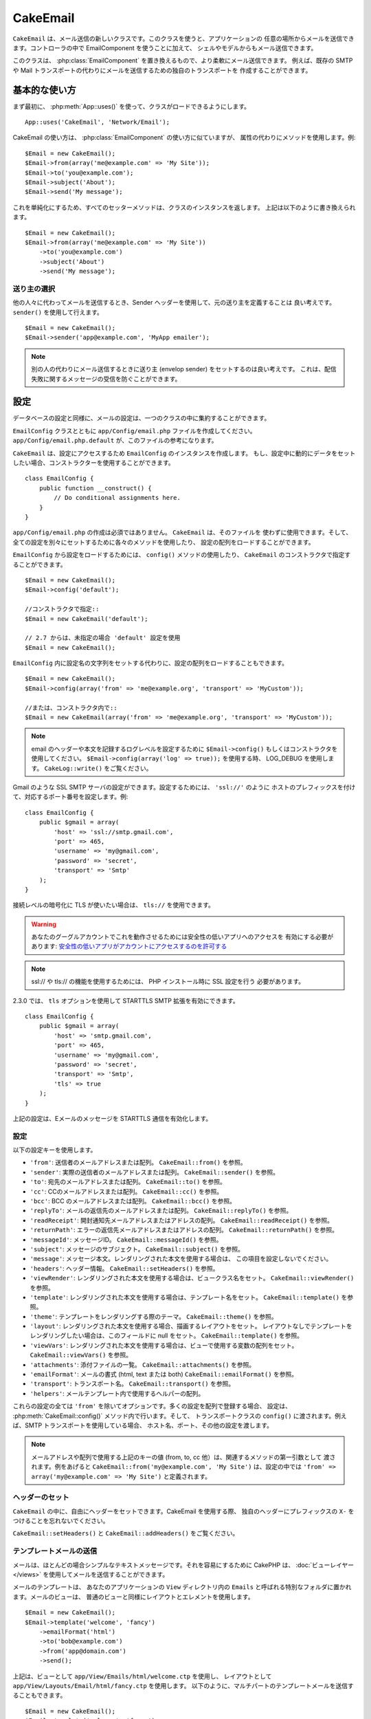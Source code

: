 CakeEmail
#########

.. php:class:: CakeEmail(mixed $config = null)

``CakeEmail`` は、メール送信の新しいクラスです。このクラスを使うと、アプリケーションの
任意の場所からメールを送信できます。コントローラの中で EmailComponent を使うことに加えて、
シェルやモデルからもメール送信できます。

このクラスは、 :php:class:`EmailComponent` を置き換えるもので、より柔軟にメール送信できます。
例えば、既存の SMTP や Mail トランスポートの代わりにメールを送信するための独自のトランスポートを
作成することができます。

基本的な使い方
==============

まず最初に、 :php:meth:`App::uses()` を使って、クラスがロードできるようにします。 ::

    App::uses('CakeEmail', 'Network/Email');

CakeEmail の使い方は、 :php:class:`EmailComponent` の使い方に似ていますが、
属性の代わりにメソッドを使用します。例::

    $Email = new CakeEmail();
    $Email->from(array('me@example.com' => 'My Site'));
    $Email->to('you@example.com');
    $Email->subject('About');
    $Email->send('My message');

これを単純化にするため、すべてのセッターメソッドは、クラスのインスタンスを返します。
上記は以下のように書き換えられます。 ::

    $Email = new CakeEmail();
    $Email->from(array('me@example.com' => 'My Site'))
        ->to('you@example.com')
        ->subject('About')
        ->send('My message');

送り主の選択
-------------------

他の人々に代わってメールを送信するとき、Sender ヘッダーを使用して、元の送り主を定義することは
良い考えです。 ``sender()`` を使用して行えます。 ::

    $Email = new CakeEmail();
    $Email->sender('app@example.com', 'MyApp emailer');

.. note::

    別の人の代わりにメール送信するときに送り主 (envelop sender) をセットするのは良い考えです。
    これは、配信失敗に関するメッセージの受信を防ぐことができます。

設定
=============

データベースの設定と同様に、メールの設定は、一つのクラスの中に集約することができます。

``EmailConfig`` クラスとともに ``app/Config/email.php`` ファイルを作成してください。
``app/Config/email.php.default`` が、このファイルの参考になります。

``CakeEmail`` は、設定にアクセスするため ``EmailConfig`` のインスタンスを作成します。
もし、設定中に動的にデータをセットしたい場合、コンストラクターを使用することができます。 ::

    class EmailConfig {
        public function __construct() {
            // Do conditional assignments here.
        }
    }

``app/Config/email.php`` の作成は必須ではありません。 ``CakeEmail`` は、そのファイルを
使わずに使用できます。そして、全ての設定を別々にセットするために各々のメソッドを使用したり、
設定の配列をロードすることができます。

``EmailConfig`` から設定をロードするためには、 ``config()`` メソッドの使用したり、
``CakeEmail`` のコンストラクタで指定することができます。 ::

    $Email = new CakeEmail();
    $Email->config('default');

    //コンストラクタで指定::
    $Email = new CakeEmail('default');

    // 2.7 からは、未指定の場合 'default' 設定を使用
    $Email = new CakeEmail();

``EmailConfig`` 内に設定名の文字列をセットする代わりに、設定の配列をロードすることもできます。 ::

    $Email = new CakeEmail();
    $Email->config(array('from' => 'me@example.org', 'transport' => 'MyCustom'));

    //または、コンストラクタ内で::
    $Email = new CakeEmail(array('from' => 'me@example.org', 'transport' => 'MyCustom'));

.. note::
    
    email のヘッダーや本文を記録するログレベルを設定するために ``$Email->config()``
    もしくはコンストラクタを使用してください。 ``$Email->config(array('log' => true));``
    を使用する時、 LOG_DEBUG を使用します。 ``CakeLog::write()`` をご覧ください。

Gmail のような SSL SMTP サーバの設定ができます。設定するためには、 ``'ssl://'`` のように
ホストのプレフィックスを付けて、対応するポート番号を設定します。例::

    class EmailConfig {
        public $gmail = array(
            'host' => 'ssl://smtp.gmail.com',
            'port' => 465,
            'username' => 'my@gmail.com',
            'password' => 'secret',
            'transport' => 'Smtp'
        );
    }

接続レベルの暗号化に TLS が使いたい場合は、 ``tls://`` を使用できます。

.. warning::
    あなたのグーグルアカウントでこれを動作させるためには安全性の低いアプリへのアクセスを
    有効にする必要があります: `安全性の低いアプリがアカウントにアクセスするのを許可する
    <https://support.google.com/accounts/answer/6010255?hl=ja>`__

.. note::

    ssl:// や tls:// の機能を使用するためには、 PHP インストール時に SSL 設定を行う
    必要があります。

2.3.0 では、 ``tls`` オプションを使用して STARTTLS SMTP 拡張を有効にできます。 ::

    class EmailConfig {
        public $gmail = array(
            'host' => 'smtp.gmail.com',
            'port' => 465,
            'username' => 'my@gmail.com',
            'password' => 'secret',
            'transport' => 'Smtp',
            'tls' => true
        );
    }

上記の設定は、Eメールのメッセージを STARTTLS 通信を有効化します。

.. versionadded:: 2.3
    2.3 から TLS 送信のサポートが追加されました。


.. _email-configurations:

設定
--------------

以下の設定キーを使用します。

- ``'from'``: 送信者のメールアドレスまたは配列。 ``CakeEmail::from()`` を参照。
- ``'sender'``: 実際の送信者のメールアドレスまたは配列。 ``CakeEmail::sender()`` を参照。
- ``'to'``: 宛先のメールアドレスまたは配列。 ``CakeEmail::to()`` を参照。
- ``'cc'``: CCのメールアドレスまたは配列。 ``CakeEmail::cc()`` を参照。
- ``'bcc'``: BCC のメールアドレスまたは配列。 ``CakeEmail::bcc()`` を参照。
- ``'replyTo'``: メールの返信先のメールアドレスまたは配列。 ``CakeEmail::replyTo()`` を参照。
- ``'readReceipt'``: 開封通知先メールアドレスまたはアドレスの配列。 ``CakeEmail::readReceipt()``
  を参照。
- ``'returnPath'``: エラーの返信先メールアドレスまたはアドレスの配列。 
  ``CakeEmail::returnPath()`` を参照。
- ``'messageId'``: メッセージID。 ``CakeEmail::messageId()`` を参照。
- ``'subject'``: メッセージのサブジェクト。 ``CakeEmail::subject()`` を参照。
- ``'message'``: メッセージ本文。レンダリングされた本文を使用する場合は、
  この項目を設定しないでください。
- ``'headers'``: ヘッダー情報。 ``CakeEmail::setHeaders()`` を参照。
- ``'viewRender'``: レンダリングされた本文を使用する場合は、ビュークラス名をセット。
  ``CakeEmail::viewRender()`` を参照。
- ``'template'``: レンダリングされた本文を使用する場合は、テンプレート名をセット。
  ``CakeEmail::template()`` を参照。
- ``'theme'``: テンプレートをレンダリングする際のテーマ。 ``CakeEmail::theme()`` を参照。
- ``'layout'``: レンダリングされた本文を使用する場合、描画するレイアウトをセット。
  レイアウトなしでテンプレートをレンダリングしたい場合は、このフィールドに null をセット。
  ``CakeEmail::template()`` を参照。
- ``'viewVars'``: レンダリングされた本文を使用する場合は、ビューで使用する変数の配列をセット。
  ``CakeEmail::viewVars()`` を参照。
- ``'attachments'``: 添付ファイルの一覧。 ``CakeEmail::attachments()`` を参照。
- ``'emailFormat'``: メールの書式 (html, text または both) ``CakeEmail::emailFormat()``
  を参照。
- ``'transport'``: トランスポート名。 ``CakeEmail::transport()`` を参照。
- ``'helpers'``: メールテンプレート内で使用するヘルパーの配列。

これらの設定の全ては ``'from'`` を除いてオプションです。多くの設定を配列で登録する場合、
設定は、 :php:meth:`CakeEmail::config()` メソッド内で行います。そして、
トランスポートクラスの ``config()`` に渡されます。例えば、SMTP トランスポートを使用している場合、
ホスト名、ポート、その他の設定を渡します。

.. note::

    メールアドレスや配列で使用する上記のキーの値 (from, to, cc 他）は、関連するメソッドの第一引数として
    渡されます。例をあげると ``CakeEmail::from('my@example.com', 'My Site')`` は、設定の中では
    ``'from' => array('my@example.com' => 'My Site')`` と定義されます。

ヘッダーのセット
-----------------

``CakeEmail`` の中に、自由にヘッダーをセットできます。CakeEmail を使用する際、
独自のヘッダーにプレフィックスの ``X-`` をつけることを忘れないでください。

``CakeEmail::setHeaders()`` と ``CakeEmail::addHeaders()`` をご覧ください。

テンプレートメールの送信
------------------------

メールは、ほとんどの場合シンプルなテキストメッセージです。それを容易にするために
CakePHP は、 :doc:`ビューレイヤー </views>` を使用してメールを送信することができます。

メールのテンプレートは、 あなたのアプリケーションの ``View`` ディレクトリ内の
``Emails`` と呼ばれる特別なフォルダに置かれます。メールのビューは、
普通のビューと同様にレイアウトとエレメントを使用します。 ::

    $Email = new CakeEmail();
    $Email->template('welcome', 'fancy')
        ->emailFormat('html')
        ->to('bob@example.com')
        ->from('app@domain.com')
        ->send();

上記は、ビューとして ``app/View/Emails/html/welcome.ctp`` を使用し、
レイアウトとして ``app/View/Layouts/Email/html/fancy.ctp`` を使用します。
以下のように、マルチパートのテンプレートメールを送信することもできます。 ::

    $Email = new CakeEmail();
    $Email->template('welcome', 'fancy')
        ->emailFormat('both')
        ->to('bob@example.com')
        ->from('app@domain.com')
        ->send();

この例では、以下のビューファイルを使用します。

* ``app/View/Emails/text/welcome.ctp``
* ``app/View/Layouts/Emails/text/fancy.ctp``
* ``app/View/Emails/html/welcome.ctp``
* ``app/View/Layouts/Emails/html/fancy.ctp``

テンプレートメールを送信する時、 ``text`` 、 ``html`` と ``both`` のうちの
どれかを送信オプションとして指定します。

``CakeEmail::viewVars()`` でビューの変数をセットできます。 ::

    $Email = new CakeEmail('templated');
    $Email->viewVars(array('value' => 12345));

以下のようにメールテンプレート内で使用します。 ::

    <p>Here is your value: <b><?php echo $value; ?></b></p>

メールでも普通のビューファイルと同様にヘルパーを使用できます。
デフォルトでは、 :php:class:`HtmlHelper` のみがロードされます。 ``helpers()``
メソッドを使うことで追加でヘルパーをロードできます。 ::

    $Email->helpers(array('Html', 'Custom', 'Text'));

ヘルパーを設定する時は、'Html' を含めて下さい。そうしなければ、メールテンプレートに
ロードされません。

もし、プラグインの中でテンプレートを使用してメール送信したい場合、おなじみの :term:`プラグイン記法`
を使います。 ::

    $Email = new CakeEmail();
    $Email->template('Blog.new_comment', 'Blog.auto_message');

上記の例は、 Blog プラグインのテンプレートを使用しています。

いくつかのケースで、プラグインで用意されたデフォルトのテンプレートを上書きしたい場合が
あるかもしれません。 ``CakeEmail::theme()`` メソッドを使って適切なテーマを使用することを
CakeEmail に伝えることによって行います。 ::

    $Email = new CakeEmail();
    $Email->template('Blog.new_comment', 'Blog.auto_message');
    $Email->theme('TestTheme');

これは、Blog プラグインを更新せずにあなたのテーマの `new_comment` テンプレートで上書きできます。
テンプレートファイルは、以下のパスで作成する必要があります: 
``APP/View/Themed/TestTheme/Blog/Emails/text/new_comment.ctp``.

添付の送信
-------------------

.. php:method:: attachments($attachments = null)

メールにファイルを添付することができます。添付するファイルの種類や、
宛先のメールクライアントにどのようなファイル名で送りたいのかによって
幾つかの異なる書式があります。

1. 文字列: ``$Email->attachments('/full/file/path/file.png')`` は、
   file.png というファイル名でこのファイルを添付します。
2. 配列: ``$Email->attachments(array('/full/file/path/file.png'))`` は、
   文字列の場合と同じ振る舞いをします。
3. キー付き配列:
   ``$Email->attachments(array('photo.png' => '/full/some_hash.png'))`` は、
   photo.png というファイル名で some_hash.png ファイルを添付します。
   受信者からは、some_hash.png ではなく photo.png として見えます。
4. ネストした配列::

    $Email->attachments(array(
        'photo.png' => array(
            'file' => '/full/some_hash.png',
            'mimetype' => 'image/png',
            'contentId' => 'my-unique-id'
        )
    ));

   上記は、異なる mimetype と独自のコンテンツID を添付します
   (添付をインラインに変換する場合にコンテンツIDをセットします)。
   mimetype と contentId はこの形式のオプションです。

   4.1. ``contentId`` を指定した時、HTML 内で ``<img src="cid:my-content-id">``
   のようにファイルを使用できます。

   4.2. 添付の ``Content-Disposition`` ヘッダーを無効にするために
   ``contentDisposition`` オプションを使用できます。これは、outlook を使って
   ical の招待状をクライアントに送る時に便利です。

   4.3. ``file`` オプションの代わりに ``data`` オプションを使うと、
   ファイル本文を文字列として添付することができます。これは、ファイルパスを指定せずに
   添付することができます。

.. versionchanged:: 2.3
    ``contentDisposition`` オプションが追加されました。

.. versionchanged:: 2.4
    ``data`` オプションが追加されました。

トランスポートの利用
--------------------

トランスポートは、様々なプロトコルや方法で E メールを送信するために設計されたクラスです。
CakePHP は、 Mail (デフォルト)、 Debug と SMTP トランスポートをサポートします。

これらの送信方法を設定するためには、 :php:meth:`CakeEmail::transport()` メソッドを
使用するか、設定内で transport を指定する必要があります。

独自のトランスポートの作成
~~~~~~~~~~~~~~~~~~~~~~~~~~

SwiftMailer のような他のメールシステムを使うために独自のトランスポートを作成することができます。
トランスポートを作るためには、(Example という名前のトランスポートの場合）最初に
``app/Lib/Network/Email/ExampleTransport.php`` ファイルを作成してください。 
作成開始時点のファイルは以下のようになります。 ::

    App::uses('AbstractTransport', 'Network/Email');

    class ExampleTransport extends AbstractTransport {

        public function send(CakeEmail $Email) {
            // magic inside!
        }

    }

独自のロジックで、 ``send(CakeEmail $Email)`` メソッドを実装してください。
オプションで、 ``config($config`` メソッドも実装できます。 ``config()`` は、
send() の前に呼ばれ、ユーザーの設定を受け取ることができます。デフォルトでは、
このメソッドは、 protected な変数 ``$_config`` に設定内容をセットします。

もし、送信前にトランスポート上のメソッドを追加で呼ぶ必要がある場合、
トランスポートのインスタンスを取得するために :php:meth:`CakeEmail::transportClass()`
が使えます。例::

    $yourInstance = $Email->transport('your')->transportClass();
    $yourInstance->myCustomMethod();
    $Email->send();

アドレスバリデーションの緩和
---------------------------------

.. php:method:: emailPattern($pattern = null)

もし、規約に準拠していないアドレスに送信するときにバリデーションに問題がある場合、
メールアドレスのバリデーションに使用するパターンを緩和することができます。
いくつかの日本の ISP に送信するときに必要になります。 ::

    $email = new CakeEmail('default');

    // 規約に準拠しないアドレスに送信できるように
    // メールのパターンを緩和します。
    $email->emailPattern($newPattern);

.. versionadded:: 2.4


メッセージの即時送信
========================

しばしば、メールの素早い送信が必要で、送信ごとに毎回設定のセットアップが必要ないことがあります。
そのような目的のために :php:meth:`CakeEmail::deliver()` が用意されています。

``EmailConfig`` 内で設定を作成したり、 ``CakeEmail::deliver()`` スタティックメソッドに
すべての必要なオプションを配列で指定することができます。 例::

    CakeEmail::deliver('you@example.com', 'Subject', 'Message', array('from' => 'me@example.com'));

このメソッドは、 you@example.com 宛に、 me@example.com から、サブジェクト「Subject」、
本文「Message」でメールを送信します。

``deliver()`` の戻り値は、 すべての設定を持つ :php:class:`CakeEmail` インスタンスです。
もし、メールを送信せず送信前に幾つか設定変更したい場合、第５引数に false
をセットしてインスタンスを取得してください。

第３引数には、メッセージの本文か、レンダリングされた本文を使用時には変数の配列を指定します。

第４引数は、設定の配列や ``EmailConfig`` 内の設定名の文字列を指定します。

もしあなたが望むのなら、サブジェクトと本文に null をセットして、すべての設定を
(配列か ``EmailConfig`` を使用して)第４引数で指定できます。


CLI からのメール送信
=======================

.. versionchanged:: 2.2

    ``domain()`` メソッドは、 2.2 で追加されました。

シェルやタスクなどの CLI スクリプトでメールを送信するとき、CakeEmail に使用するドメイン名を
セットしなければなりません。(ホスト名が CLI 環境にないとき) ドメイン名は、メッセージ ID
のホスト名として使用されます。 ::

    $Email->domain('www.example.org');
    // メッセージ ID は ``<UUID@>`` (無効) の代わりに、
    // ``<UUID@www.example.org>`` (有効) を返します。

正しいメッセージ ID は、スパムフォルダーへ振り分けられることを防ぐのに役立ちます。
メール本文にリンクを生成したい場合、 ``App.fullBaseUrl`` を設定する必要があります。

.. meta::
    :title lang=ja: CakeEmail
    :keywords lang=ja: sending mail,email sender,envelope sender,php class,database configuration,sending emails,meth,shells,smtp,transports,attributes,array,config,flexibility,php email,new email,sending email,models
